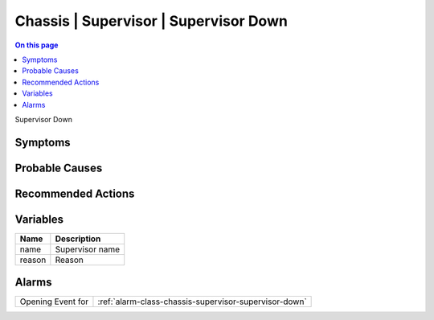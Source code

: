.. _event-class-chassis-supervisor-supervisor-down:

======================================
Chassis | Supervisor | Supervisor Down
======================================
.. contents:: On this page
    :local:
    :backlinks: none
    :depth: 1
    :class: singlecol

Supervisor Down

Symptoms
--------
.. todo::
    Describe Chassis | Supervisor | Supervisor Down symptoms

Probable Causes
---------------
.. todo::
    Describe Chassis | Supervisor | Supervisor Down probable causes

Recommended Actions
-------------------
.. todo::
    Describe Chassis | Supervisor | Supervisor Down recommended actions

Variables
----------
==================== ==================================================
Name                 Description
==================== ==================================================
name                 Supervisor name
reason               Reason
==================== ==================================================

Alarms
------
================= ======================================================================
Opening Event for :ref:`alarm-class-chassis-supervisor-supervisor-down`
================= ======================================================================

